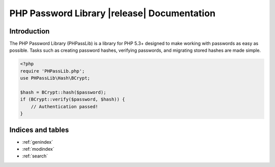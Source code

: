 .. PHP Password Library documentation master file, created by
   sphinx-quickstart on Fri Sep 21 15:59:59 2012.
   You can adapt this file completely to your liking, but it should at least
   contain the root `toctree` directive.

========================================================================
PHP Password Library |release| Documentation
========================================================================

Introduction
============

The PHP Password Library (PHPassLib) is a library for PHP 5.3+ designed
to make working with passwords as easy as possible. Tasks such as
creating password hashes, verifying passwords, and migrating stored
hashes are made simple.

.. code-block:: php

    <?php
    require 'PHPassLib.php';
    use PHPassLib\Hash\BCrypt;
    
    $hash = BCrypt::hash($password);
    if (BCrypt::verify($password, $hash)) {
        // Authentication passed!
    }

Indices and tables
==================

* :ref:`genindex`
* :ref:`modindex`
* :ref:`search`

